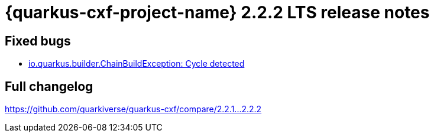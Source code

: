 = {quarkus-cxf-project-name} 2.2.2 LTS release notes

== Fixed bugs

* https://github.com/quarkiverse/quarkus-cxf/issues/860[io.quarkus.builder.ChainBuildException: Cycle detected]

== Full changelog

https://github.com/quarkiverse/quarkus-cxf/compare/2.2.1+++...+++2.2.2

